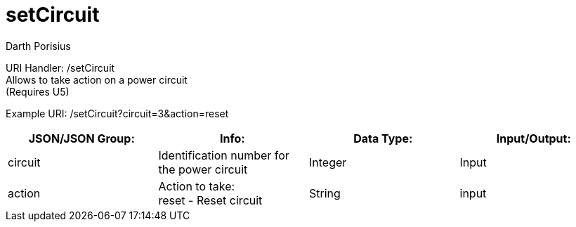 = setCircuit
Darth Porisius
:url-repo: https://www.github.com/porisius/FicsitRemoteMonitoring

URI Handler: /setCircuit +
Allows to take action on a power circuit +
(Requires U5)

Example URI: /setCircuit?circuit=3&action=reset

[cols="1,1,1,1"]
|===
|JSON/JSON Group: |Info: |Data Type: |Input/Output:

|circuit
|Identification number for the power circuit
|Integer
|Input

|action
|Action to take: +
reset - Reset circuit
|String
|input

|===